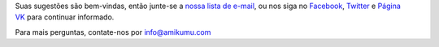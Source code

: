 Suas sugestões são bem-vindas, então junte-se a `nossa lista de e-mail <https://listmonk.amikumu.com/subscription/form>`_, ou nos siga no `Facebook <https://www.facebook.com/amikumuapp/>`_, `Twitter <https://twitter.com/Amikumu>`_ e `Página VK <https://vk.com/amikumu>`_ para continuar informado.

Para mais perguntas, contate-nos por `info@amikumu.com <mailto:info@amikumu.com>`_
